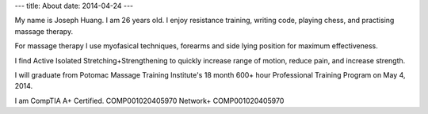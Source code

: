 ---
title: About
date: 2014-04-24
---

My name is Joseph Huang. I am 26 years old. I enjoy resistance training, writing code, playing chess, and practising massage therapy. 

For massage therapy I use myofasical techniques, forearms and side lying position for maximum effectiveness.

I find Active Isolated Stretching+Strengthening to quickly increase range of motion, reduce pain, and increase strength.

I will graduate from Potomac Massage Training Institute's 18 month 600+ hour Professional Training Program on May 4, 2014.

I am CompTIA A+ Certified. COMP001020405970 Network+ COMP001020405970
